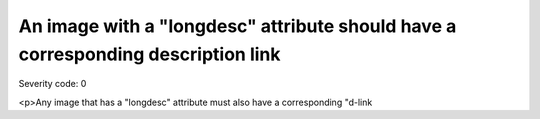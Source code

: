 ===============================
An image with a "longdesc" attribute should have a corresponding description link
===============================

Severity code: 0

.. php:class:: imgNeedsLongDescWDlink

<p>Any image that has a "longdesc" attribute must also have a corresponding "d-link
